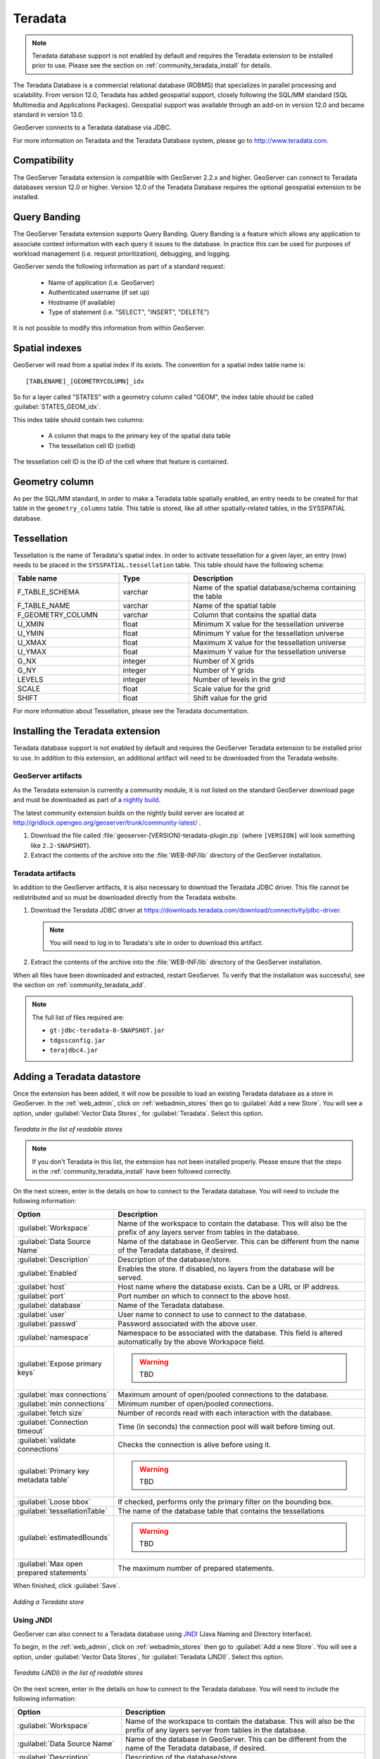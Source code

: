 .. _community_teradata:

Teradata
========

.. note:: Teradata database support is not enabled by default and requires the Teradata extension to be installed prior to use.  Please see the section on :ref:`community_teradata_install` for details.

The Teradata Database is a commercial relational database (RDBMS) that specializes in parallel processing and scalability.  From version 12.0, Teradata has added geospatial support, closely following the SQL/MM standard (SQL Multimedia and Applications Packages).  Geospatial support was available through an add-on in version 12.0 and became standard in version 13.0.

GeoServer connects to a Teradata database via JDBC.

For more information on Teradata and the Teradata Database system, please go to `<http://www.teradata.com>`_.

Compatibility
-------------

The GeoServer Teradata extension is compatible with GeoServer 2.2.x and higher.  GeoServer can connect to Teradata databases version 12.0 or higher.  Version 12.0 of the Teradata Database requires the optional geospatial extension to be installed.

Query Banding
-------------

The GeoServer Teradata extension supports Query Banding.  Query Banding is a feature which allows any application to associate context information with each query it issues to the database.  In practice this can be used for purposes of workload management (i.e. request prioritization), debugging, and logging.

GeoServer sends the following information as part of a standard request:

 * Name of application (i.e. GeoServer)
 * Authenticated username (if set up)
 * Hostname (if available) 
 * Type of statement (i.e. "SELECT", "INSERT", "DELETE")

It is not possible to modify this information from within GeoServer.

Spatial indexes
---------------

GeoServer will read from a spatial index if its exists.  The convention for a spatial index table name is::

   [TABLENAME]_[GEOMETRYCOLUMN]_idx

So for a layer called "STATES" with a geometry column called "GEOM", the index table should be called :guilabel:`STATES_GEOM_idx`.

This index table should contain two columns:

 * A column that maps to the primary key of the spatial data table
 * The tessellation cell ID (cellid)

The tessellation cell ID is the ID of the cell where that feature is contained.

Geometry column
---------------

As per the SQL/MM standard, in order to make a Teradata table spatially enabled, an entry needs to be created for that table in the ``geometry_columns`` table.  This table is stored, like all other spatially-related tables, in the SYSSPATIAL database.

Tessellation
------------

Tessellation is the name of Teradata's spatial index.  In order to activate tessellation for a given layer, an entry (row) needs to be placed in the ``SYSSPATIAL.tessellation`` table.  This table should have the following schema:

.. list-table::
   :widths: 30 20 50
   :header-rows: 1

   * - Table name
     - Type
     - Description
   * - F_TABLE_SCHEMA
     - varchar
     - Name of the spatial database/schema containing the table
   * - F_TABLE_NAME
     - varchar
     - Name of the spatial table
   * - F_GEOMETRY_COLUMN
     - varchar
     - Column that contains the spatial data
   * - U_XMIN
     - float
     - Minimum X value for the tessellation universe
   * - U_YMIN
     - float
     - Minimum Y value for the tessellation universe
   * - U_XMAX
     - float
     - Maximum X value for the tessellation universe
   * - U_YMAX
     - float
     - Maximum Y value for the tessellation universe
   * - G_NX
     - integer
     - Number of X grids 
   * - G_NY
     - integer
     - Number of Y grids 
   * - LEVELS
     - integer
     - Number of levels in the grid 
   * - SCALE
     - float
     - Scale value for the grid 
   * - SHIFT
     - float
     - Shift value for the grid 

For more information about Tessellation, please see the Teradata documentation.




.. _community_teradata_install:

Installing the Teradata extension
---------------------------------

Teradata database support is not enabled by default and requires the GeoServer Teradata extension to be installed prior to use.  In addition to this extension, an additional artifact will need to be downloaded from the Teradata website.

GeoServer artifacts
~~~~~~~~~~~~~~~~~~~

As the Teradata extension is currently a community module, it is not listed on the standard GeoServer download page and must be downloaded as part of a `nightly build <http://geoserver.org/display/GEOS/Nightly>`_.

The latest community extension builds on the nightly build server are located at `<http://gridlock.opengeo.org/geoserver/trunk/community-latest/>`_ .

#. Download the file called :file:`geoserver-[VERSION]-teradata-plugin.zip` (where ``[VERSION]`` will look something like ``2.2-SNAPSHOT``).

#. Extract the contents of the archive into the :file:`WEB-INF/lib` directory of the GeoServer installation.

Teradata artifacts
~~~~~~~~~~~~~~~~~~

In addition to the GeoServer artifacts, it is also necessary to download the Teradata JDBC driver.  This file cannot be redistributed and so must be downloaded directly from the Teradata website.  

#. Download the Teradata JDBC driver at `<https://downloads.teradata.com/download/connectivity/jdbc-driver>`_.

   .. note:: You will need to log in to Teradata's site in order to download this artifact.

#. Extract the contents of the archive into the :file:`WEB-INF/lib` directory of the GeoServer installation.

When all files have been downloaded and extracted, restart GeoServer.  To verify that the installation was successful, see the section on :ref:`community_teradata_add`.

.. note:: The full list of files required are:

    * ``gt-jdbc-teradata-8-SNAPSHOT.jar``
    * ``tdgssconfig.jar``
    * ``terajdbc4.jar``


.. _community_teradata_add:

Adding a Teradata datastore
---------------------------

Once the extension has been added, it will now be possible to load an existing Teradata database as a store in GeoServer.  In the :ref:`web_admin`, click on :ref:`webadmin_stores` then go to :guilabel:`Add a new Store`.  You will see a option, under :guilabel:`Vector Data Stores`, for :guilabel:`Teradata`.  Select this option.

.. figure:: images/teradata_addnewstore.png
   :align: center

   *Teradata in the list of readable stores*

.. note:: If you don't Teradata in this list, the extension has not been installed properly.  Please ensure that the steps in the :ref:`community_teradata_install` have been followed correctly.

On the next screen, enter in the details on how to connect to the Teradata database.  You will need to include the following information:

.. list-table::
   :widths: 20 80
   :header-rows: 1

   * - Option
     - Description
   * - :guilabel:`Workspace`
     - Name of the workspace to contain the database.  This will also be the prefix of any layers server from tables in the database.
   * - :guilabel:`Data Source Name`
     - Name of the database in GeoServer.  This can be different from the name of the Teradata database, if desired.
   * - :guilabel:`Description`
     - Description of the database/store. 
   * - :guilabel:`Enabled`
     - Enables the store.  If disabled, no layers from the database will be served.
   * - :guilabel:`host`
     - Host name where the database exists.  Can be a URL or IP address.
   * - :guilabel:`port`
     - Port number on which to connect to the above host.
   * - :guilabel:`database`
     - Name of the Teradata database.  
   * - :guilabel:`user`
     - User name to connect to use to connect to the database.
   * - :guilabel:`passwd`
     - Password associated with the above user.
   * - :guilabel:`namespace`
     - Namespace to be associated with the database.  This field is altered automatically by the above Workspace field.
   * - :guilabel:`Expose primary keys`
     - .. warning:: TBD
   * - :guilabel:`max connections`
     - Maximum amount of open/pooled connections to the database. 
   * - :guilabel:`min connections`
     - Minimum number of open/pooled connections.
   * - :guilabel:`fetch size`
     - Number of records read with each interaction with the database.
   * - :guilabel:`Connection timeout`
     - Time (in seconds) the connection pool will wait before timing out.
   * - :guilabel:`validate connections`
     - Checks the connection is alive before using it.
   * - :guilabel:`Primary key metadata table`
     - .. warning:: TBD
   * - :guilabel:`Loose bbox`
     - If checked, performs only the primary filter on the bounding box.
   * - :guilabel:`tessellationTable`
     - The name of the database table that contains the tessellations
   * - :guilabel:`estimatedBounds`
     - .. warning:: TBD
   * - :guilabel:`Max open prepared statements`
     - The maximum number of prepared statements.

When finished, click :guilabel:`Save`.

.. figure:: images/teradata_store1.png
   :align: center

.. figure:: images/teradata_store2.png
   :align: center

   *Adding a Teradata store*


Using JNDI
~~~~~~~~~~

GeoServer can also connect to a Teradata database using `JNDI <http://www.oracle.com/technetwork/java/jndi/index.html>`_ (Java Naming and Directory Interface).

To begin, in the :ref:`web_admin`, click on :ref:`webadmin_stores` then go to :guilabel:`Add a new Store`.  You will see a option, under :guilabel:`Vector Data Stores`, for :guilabel:`Teradata (JNDI)`.  Select this option.

.. figure:: images/teradata_selectionjndi.png
   :align: center

   *Teradata (JNDI) in the list of readable stores*

On the next screen, enter in the details on how to connect to the Teradata database.  You will need to include the following information:

.. list-table::
   :widths: 20 80
   :header-rows: 1

   * - Option
     - Description
   * - :guilabel:`Workspace`
     - Name of the workspace to contain the database.  This will also be the prefix of any layers server from tables in the database.
   * - :guilabel:`Data Source Name`
     - Name of the database in GeoServer.  This can be different from the name of the Teradata database, if desired.
   * - :guilabel:`Description`
     - Description of the database/store. 
   * - :guilabel:`Enabled`
     - Enables the store.  If disabled, no layers from the database will be served.
   * - :guilabel:`jndiReferenceName`
     - JNDI path to the database.
   * - :guilabel:`schema`
     - Schema for the above database.
   * - :guilabel:`namespace`
     - Namespace to be associated with the database.  This field is altered by changing the workspace name.
   * - :guilabel:`Expose primary keys`
     - .. warning:: TBD
   * - :guilabel:`Primary key metadata table`
     - .. warning:: TBD
   * - :guilabel:`Loose bbox`
     - If checked, performs only the primary filter on the bounding box.

When finished, click :guilabel:`Save`.

.. figure:: images/teradata_storejndi.png
   :align: center

   *Adding a Teradata store with JNDI*

Adding layers
-------------

One the store has been loaded into GeoServer, the process for loading data layers from database tables is the same as any other database source.  Please see the :ref:`webadmin_layers` section for more information. 

.. note:: Only those database tables that have spatial information and an entry in the ``SYSSPATIAL.geometry_columns`` table can be served through GeoServer.

